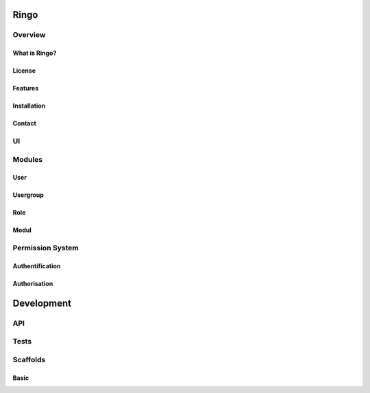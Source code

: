 Ringo
#####
Overview
********
What is Ringo?
==============
License
=======
Features
========
Installation
============
Contact
=======
UI
**
Modules
*******
User
====

Usergroup
=========

Role
====

Modul
=====

Permission System
*****************
Authentification
================
Authorisation
=============

Development
###########
API
***
Tests
*****
Scaffolds
*********
Basic
=====
